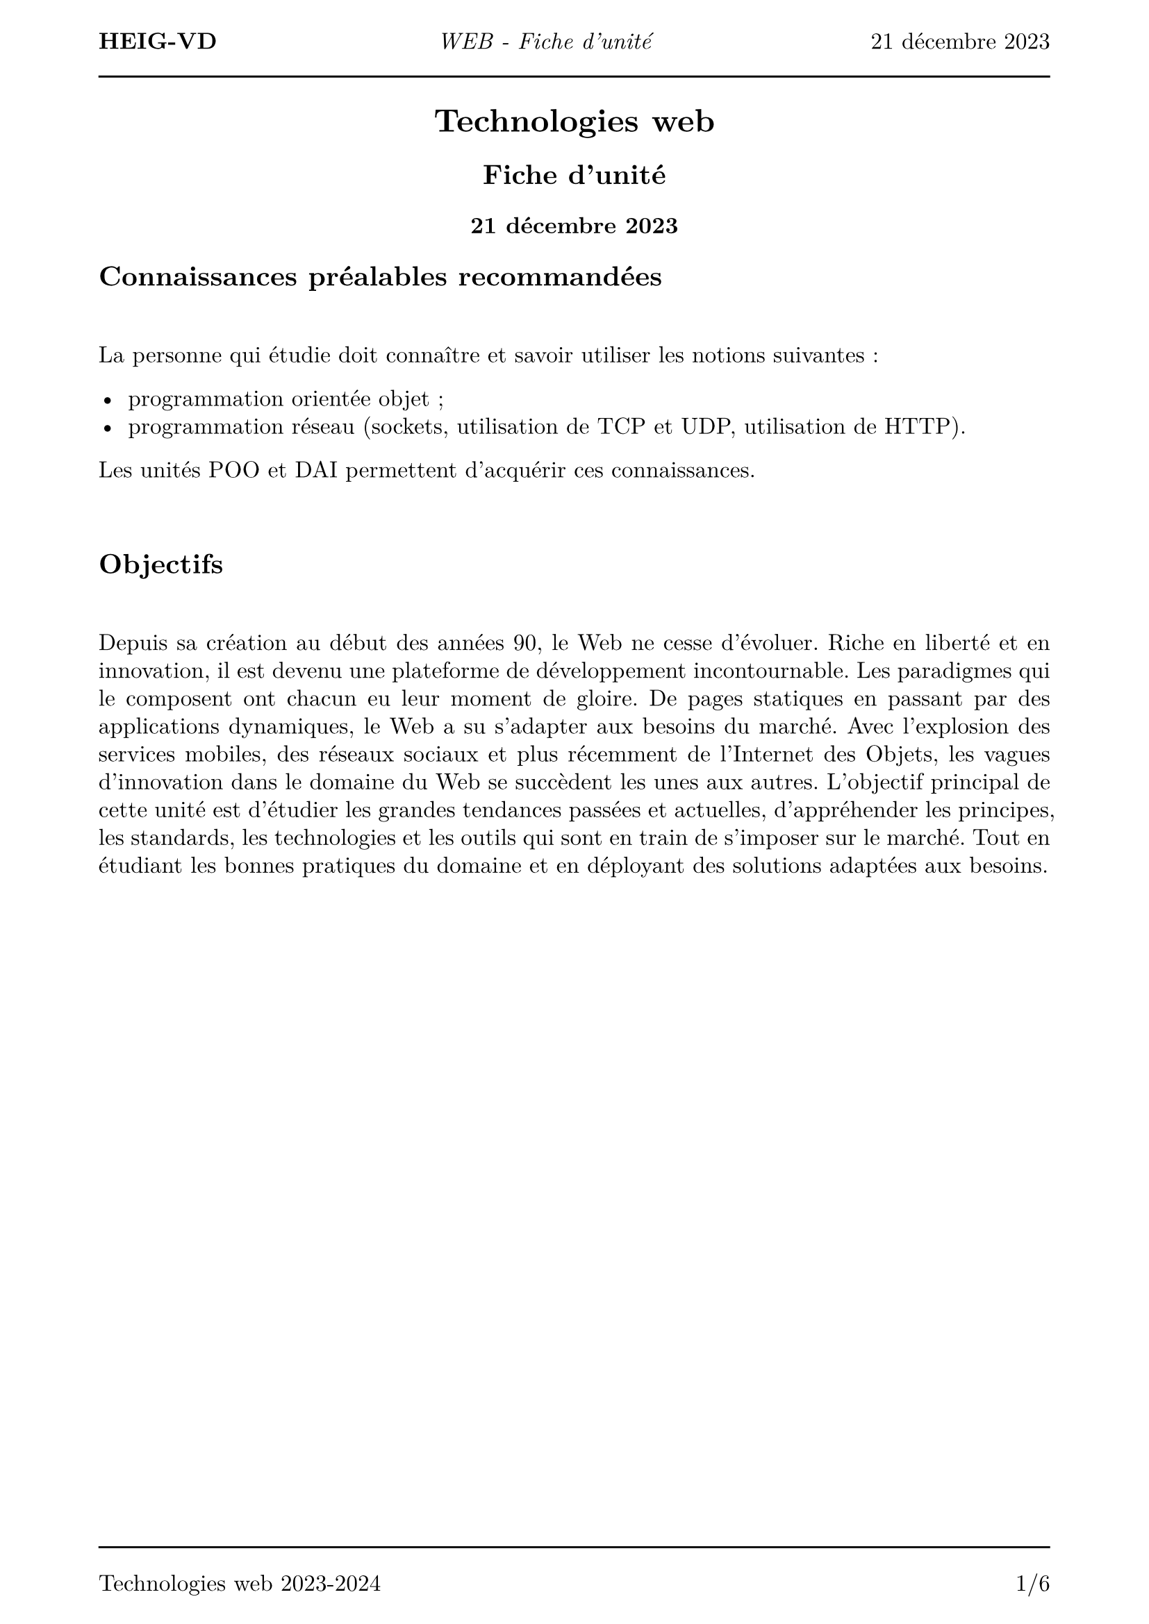#set text(
  font: "New Computer Modern",
  size: 12pt
)
#set page(
  paper: "a4",
  margin: (x: 1.8cm, y: 2cm),
)
#set par(
  justify: true,
  leading: 0.52em,
)

#let name = "Vincent Guidoux"

#set page(header: [
  *HEIG-VD*
  #h(1fr)
  _WEB - Fiche d'unité_
  #h(1fr)
  21 décembre 2023

  #line(length: 100%)
])

#set page(footer: [
  #line(length: 100%)
  Technologies web 2023-2024
  #h(1fr)
  #counter(page).display(
    "1/1",
    both: true,
  )
])

#align(center)[

= Technologies web

== Fiche d'unité

=== 21 décembre 2023
]
== Connaissances préalables recommandées

#linebreak()

La personne qui étudie doit connaître et savoir utiliser les notions suivantes :

- programmation orientée objet ;
- programmation réseau (sockets, utilisation de TCP et UDP, utilisation de HTTP).

Les unités POO et DAI permettent d'acquérir ces connaissances.

#linebreak()

== Objectifs

#linebreak()

Depuis sa création au début des années 90, le Web ne cesse d'évoluer. Riche en liberté et en innovation, il est devenu une plateforme de développement incontournable. Les paradigmes qui le composent ont chacun eu leur moment de gloire. De pages statiques en passant par des applications dynamiques, le Web a su s'adapter aux besoins du marché. Avec l'explosion des services mobiles, des réseaux sociaux et plus récemment de l'Internet des Objets, les vagues d'innovation dans le domaine du Web se succèdent les unes aux autres. L'objectif principal de cette unité est d'étudier les grandes tendances passées et actuelles, d'appréhender les principes, les standards, les technologies et les outils qui sont en train de s'imposer sur le marché. Tout en étudiant les bonnes pratiques du domaine et en déployant des solutions adaptées aux besoins.

#pagebreak()

À l'issue de cette unité d'enseignement, la personne qui étudie sera capable de :

*Statique*

- illustrer les différentes parties qui composent l'internet (CDN, DNS, Conceptual model) ;
- créer des pages Web statiques (HTML, CSS, Javascript) ;
- proposer des manières de communiquer avec de la clientèle (Wireframe, Penpot) ;
- réaliser une interface utilisateur à l'aide de librairie de composants (Bootstrap) ;
- appliquer les bonnes pratiques du travail en équipe (Git, EditorConfig, Extension IDE) ;
- déployer un site statique ;
- expliquer les avantages et les inconvénients de générer un site statique (Hugo, Jekyll, etc.) ;

*Dynamique*

- expliquer la différence entre statique et dynamique ;
- comprendre l'écosystème Node.js (asynchronicité, Event loop, modules) ;
- appliquer les bonnes pratiques (TypeScript, Formatter, Linter, Git, etc.) ;
- développer une application CRUD avec un framework (NestJS) ;
- créer des pages Web dynamique à l'aide du patron MVC et d'un langage de templating (Nunjucks) ;
- créer des formulaires et les valider ;
- évaluer à quel point une application web est optimisée pour les moteurs de recherche (SEO) ;
- déployer une application NestJS ;

*Stack Node.js*

- expliquer la cission entre le frontend et le backend ;
- concevoir des interfaces utilisateur avec un framework réactif (React) ;
- comprendre l’architecture REST (client-server, statelessness, cacheable, uniform interface, layered system, code on demand) ;
- choisir quelle paradigme utiliser pour communiquer sur le réseau (Fetch, Server-Sent Events, Websockets, WebRTC, etc.) ;
- programmer des applications utilisant le réseau (Fetch, Websockets) ;
- écrire des tests automatisés pour des applications Node.js ;
- sécuriser une API à l'aide d'une API Key ;
- déployer une application Node.js ;

Cette unité est organisée avec une orientation très pratique. Les concepts présentés sont appliqués pour réaliser des applications Web de plus en plus conséquentes.

#pagebreak()

== Contenu et formes d'enseignement

#linebreak()

#table(
  columns: (9fr, 1fr),
  inset: 10pt,
  align: horizon,
  [*Cours - Statique*], [*18*],
  "illustrer les différentes parties qui composent l'internet",
  "1",
	"créer des pages Web statiques",
	"5",
	"proposer des manières de communiquer avec de la clientèle",
	"3",
	"réaliser une interface utilisateur à l'aide de librairie de composants",
	"2",
	"appliquer les bonnes pratiques du travail en équipe",
	"1",
	"déployer un site statique",
	"2",
	"expliquer les avantages et les inconvénients de générer un site statique",
	"2",
	"Test 1 : Statique",
	"2",
)

#linebreak()

#table(
	columns: (9fr, 1fr),
	inset: 10pt,
	align: horizon,
	[*Cours - Dynamique*], [*18*],
	"expliquer la différence entre statique et dynamique",
	"1",
	"comprendre l'écosystème Node.js",
	"4",
	"appliquer les bonnes pratiques",
	"2",
	"développer une application CRUD avec un framework",
	"3",
	"créer des pages Web dynamique à l'aide du patron MVC et d'un langage de templating",
	"2",
	"créer des formulaires et les valider",
	"2",
	"évaluer à quel point une application web est optimisée pour les moteurs de recherche",
	"1",
	"déployer une application NestJS",
	"1",
	"Test 2 : Dynamique",
	"2",
)

#pagebreak()

#table(
	columns: (9fr, 1fr),
	inset: 10pt,
	align: horizon,
	[*Cours - Stack Node.js*], [*21*],
	"expliquer la cission entre le frontend et le backend",
	"1",
	"concevoir des interfaces utilisateur avec un framework réactif",
	"5",
	"comprendre l’architecture REST",
	"2",
	"choisir quel paradigme utiliser pour communiquer sur le réseau",
	"2",
	"programmer des applications utilisant le réseau",
	"3",
	"écrire des tests automatisés pour des applications Node.js",
	"2",
	"sécuriser une API à l'aide d'une API Key",
	"1",
	"déployer une application Node.js",
	"3",
	"Test 3 : Node.js",
	"2",
)

#table(
  columns: (9fr, 1fr),
  inset: 10pt,
  align: horizon,
  [*Laboratoire*], [*39*],
  "Partie 1 : Statique",
  "12",
	"Partie 2 : Dynamique",
	"12",
	"Partie 3 : Stack Node.js",
	"15",
)
#pagebreak()

== Répartition pour chaque cours (nombre de périodes)

==== Statique

- Introduction (1), HTML + CSS (4), JavaScript (1)
- Wireframe + Penpot (3), Practical work 1 (3)
- Bootstrap (2), Git + EditorConfig + Extension IDE (1), Practical work 1 (3)
- GitHub Pages (2), Hugo (2), Practical work 1 (2)
- Evaluation (2), Practical work 1 (4)

==== Dynamique

- Introduction (1), Node.js Ecosystem + Advanced JavaScript + TypeScript (5)
- Formatter + Linter (1) + NestJS (3) + Practical work 2 (2)
- MVC + Nunjucks (2), Forms + validation (2), Practical work 2 (2)
- SEO (1), Deployment (1), Practical work 2 (4)
- Evaluation (2), Practical work 2 (4)

==== Stack Node.js

- Introduction (1), React (5)
- REST (2), Fetch + Server-Sent Events + Websockets + WebRTC (2), Practical work 3 (2)
- WebSockets + WebRTC (3), Practical work 3 (3)
- Jest (2), API key (1), Practical work 3 (3)
- Deployment (3), Practical work 3 (3)
- Evaluation (2), Practical work 3 (4)

#pagebreak()

== Contrôle de connaissances

#linebreak()

=== Cours

#linebreak()

L'acquisition des matières de cet enseignement sera contrôlé au fur et à mesure par des tests tout au long de son déroulement. Avant chaque cours, les personnes rendent une série de questions sur le cours précédant qui fera une note complète à la fin de la partie. Il y aura au moins 2 tests d'une durée totale d'au moins 3 périodes.

Le matériel autorisé pour chaque est :

- de quoi écrire ;
- une feuille de résumé recto-verso.

Les feuilles recto-verso seront réutilisables pour l'examen.

=== Laboratoire

#linebreak()

Ils seront évalués sur la base de réalisation d'applications web, ainsi qu'une présentation orale, à 3 reprises au minimum.

=== Examen

#linebreak()

L'ensemble des objectifs de formation sera vérifié lors d'un contrôle final commun écrit d'une durée de 90 minutes.

Le matériel autorisé est :

- de quoi écrire ;
- Une feuille de résumé recto-verso par test effectué durant le semestre.

#linebreak()

== Note finale

#linebreak()

#table(
  columns: (1fr, 1fr),
  inset: 10pt,
  align: horizon,
  "Cours",
   "30%",
  "Laboratoire",
  "20%",
  "Examen",
  "50%",
)
